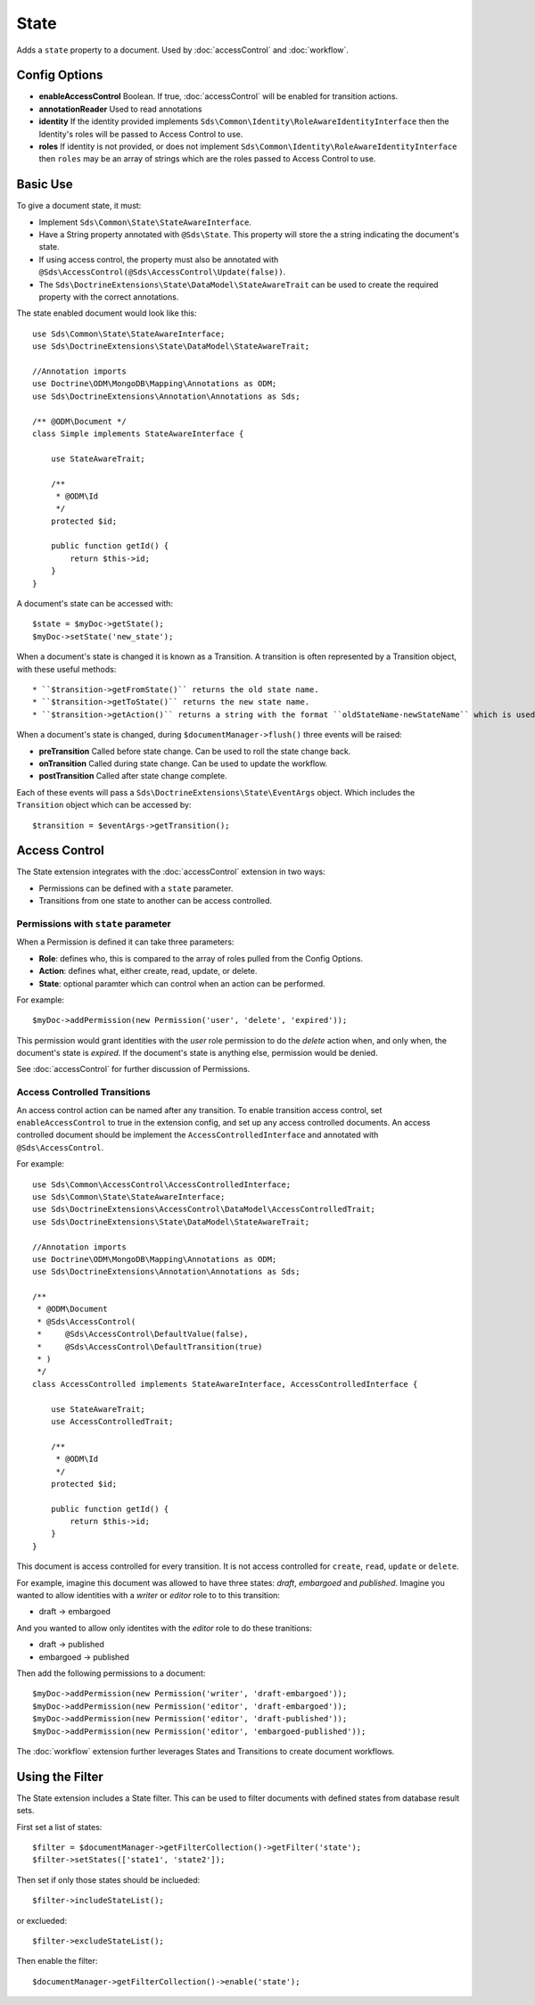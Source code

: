 State
=====

Adds a ``state`` property to a document. Used by :doc:`accessControl` and :doc:`workflow`.

Config Options
^^^^^^^^^^^^^^

* **enableAccessControl** Boolean. If true, :doc:`accessControl` will be enabled for transition actions.
* **annotationReader** Used to read annotations
* **identity** If the identity provided implements ``Sds\Common\Identity\RoleAwareIdentityInterface`` then the Identity's roles will be passed to Access Control to use.
* **roles** If identity is not provided, or does not implement ``Sds\Common\Identity\RoleAwareIdentityInterface`` then ``roles`` may be an array of strings which are the roles passed to Access Control to use.

Basic Use
^^^^^^^^^

To give a document state, it must:

* Implement ``Sds\Common\State\StateAwareInterface``.
* Have a String property annotated with ``@Sds\State``. This property will store the a string indicating the document's state.
* If using access control, the property must also be annotated with ``@Sds\AccessControl(@Sds\AccessControl\Update(false))``.
* The ``Sds\DoctrineExtensions\State\DataModel\StateAwareTrait`` can be used to create the required property with the correct annotations.

The state enabled document would look like this::

    use Sds\Common\State\StateAwareInterface;
    use Sds\DoctrineExtensions\State\DataModel\StateAwareTrait;

    //Annotation imports
    use Doctrine\ODM\MongoDB\Mapping\Annotations as ODM;
    use Sds\DoctrineExtensions\Annotation\Annotations as Sds;

    /** @ODM\Document */
    class Simple implements StateAwareInterface {

        use StateAwareTrait;

        /**
         * @ODM\Id
         */
        protected $id;

        public function getId() {
            return $this->id;
        }
    }

A document's state can be accessed with::

    $state = $myDoc->getState();
    $myDoc->setState('new_state');

When a document's state is changed it is known as a Transition. A transition is often
represented by a Transition object, with these useful methods::

* ``$transition->getFromState()`` returns the old state name.
* ``$transition->getToState()`` returns the new state name.
* ``$transition->getAction()`` returns a string with the format ``oldStateName-newStateName`` which is used by :doc:`accessControl`

When a document's state is changed, during ``$documentManager->flush()`` three events will be raised:

* **preTransition** Called before state change. Can be used to roll the state change back.
* **onTransition** Called during state change. Can be used to update the workflow.
* **postTransition** Called after state change complete.

Each of these events will pass a ``Sds\DoctrineExtensions\State\EventArgs`` object. Which includes the ``Transition``
object which can be accessed by::

    $transition = $eventArgs->getTransition();

Access Control
^^^^^^^^^^^^^^

The State extension integrates with the :doc:`accessControl` extension in two ways:

* Permissions can be defined with a ``state`` parameter.
* Transitions from one state to another can be access controlled.

Permissions with ``state`` parameter
------------------------------------
When a Permission is defined it can take three parameters:

* **Role**: defines who, this is compared to the array of roles pulled from the Config Options.
* **Action**: defines what, either create, read, update, or delete.
* **State**: optional paramter which can control when an action can be performed.

For example::

    $myDoc->addPermission(new Permission('user', 'delete', 'expired'));

This permission would grant identities with the `user` role permission to do the `delete` action when, and only when,
the document's state is `expired`. If the document's state is anything else, permission would be denied.

See :doc:`accessControl` for further discussion of Permissions.

Access Controlled Transitions
-----------------------------

An access control action can be named after any transition. To enable transition access control, set ``enableAccessControl`` to
true in the extension config, and set up any access controlled documents. An access controlled document should
be implement the ``AccessControlledInterface`` and annotated with ``@Sds\AccessControl``.

For example::

    use Sds\Common\AccessControl\AccessControlledInterface;
    use Sds\Common\State\StateAwareInterface;
    use Sds\DoctrineExtensions\AccessControl\DataModel\AccessControlledTrait;
    use Sds\DoctrineExtensions\State\DataModel\StateAwareTrait;

    //Annotation imports
    use Doctrine\ODM\MongoDB\Mapping\Annotations as ODM;
    use Sds\DoctrineExtensions\Annotation\Annotations as Sds;

    /**
     * @ODM\Document
     * @Sds\AccessControl(
     *     @Sds\AccessControl\DefaultValue(false),
     *     @Sds\AccessControl\DefaultTransition(true)
     * )
     */
    class AccessControlled implements StateAwareInterface, AccessControlledInterface {

        use StateAwareTrait;
        use AccessControlledTrait;

        /**
         * @ODM\Id
         */
        protected $id;

        public function getId() {
            return $this->id;
        }
    }

This document is access controlled for every transition. It is not access controlled
for ``create``, ``read``, ``update`` or ``delete``.

For example, imagine this document was allowed to have three states: `draft`, `embargoed` and `published`.
Imagine you wanted to allow identities with a `writer` or `editor` role to to this transition:

* draft -> embargoed

And you wanted to allow only identites with the `editor` role to do these tranitions:

* draft -> published
* embargoed -> published

Then add the following permissions to a document::

   $myDoc->addPermission(new Permission('writer', 'draft-embargoed'));
   $myDoc->addPermission(new Permission('editor', 'draft-embargoed'));
   $myDoc->addPermission(new Permission('editor', 'draft-published'));
   $myDoc->addPermission(new Permission('editor', 'embargoed-published'));

The :doc:`workflow` extension further leverages States and Transitions to create document workflows.

Using the Filter
^^^^^^^^^^^^^^^^

The State extension includes a State filter. This can be used to filter documents with defined states from
database result sets.

First set a list of states::

    $filter = $documentManager->getFilterCollection()->getFilter('state');
    $filter->setStates(['state1', 'state2']);

Then set if only those states should be inclueded::

    $filter->includeStateList();

or exclueded::

    $filter->excludeStateList();

Then enable the filter::

    $documentManager->getFilterCollection()->enable('state');
